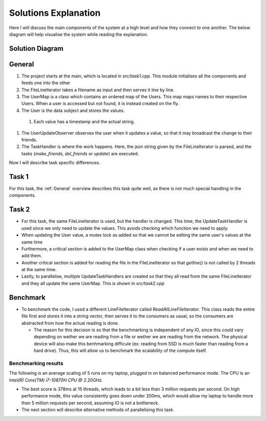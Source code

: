 Solutions Explanation
=====================

Here I will discuss the main components of the system at a high level and how they connect to one another. The below diagram will help visualise the system while reading the explanation.

Solution Diagram
++++++++++++++++

.. _ClassDiagram:
.. mermaid:: graphs/ClassDiagram.mmd

General
+++++++

#. The project starts at the main, which is located in `src/task1.cpp`. This module initialises all the components and feeds one into the other
#. The FileLineIterator takes a filename as input and then serves it line by line.
#. The UserMap is a class which contains an ordered map of the Users. This map maps names to their respective Users. When a user is accessed but not found, it is instead created on the fly.
#. The User is the data subject and stores the values.

  #. Each value has a timestamp and the actual string.

#. The UserUpdateObserver observes the user when it updates a value, so that it may broadcast the change to their friends.
#. The TaskHandler is where the work happens. Here, the json string given by the FileLineIterator is parsed, and the tasks (*make_friends, del_friends* or *update*) are executed.

Now I will describe task specific differences.

Task 1
++++++

For this task, the :ref:`General` overview describes this task quite well, as there is not much special handling in the components.

Task 2
++++++

* For this task, the same FileLineIterator is used, but the handler is changed. This time, the UpdateTaskHandler is used since we only need to update the values. This avoids checking which function we need to apply.
* When updating the User value, a mutex lock as added so that we cannot be editing the same user's values at the same time
* Furthermore, a critical section is added to the UserMap class when checking if a user exists and when we need to add them.
* Another critical section is added for reading the file in the FileLineIterator so that `getline()` is not called by 2 threads at the same time.
* Lastly, to parallelise, multiple UpdateTaskHandlers are created so that they all read from the same FileLineIterator and they all update the same UserMap. This is shown in `src/task2.cpp`

Benchmark
+++++++++

* To benchmark the code, I used a different LineFileIterator called *ReadAllLineFileIterator*. This class reads the entire file first and stores it into a string vector, then serves it to the consumers as usual, so the consumers are abstracted from how the actual reading is done.

  * The reason for this decision is so that the benchmarking is independent of any IO, since this could vary depending on wether we are reading from a file or wether we are reading from the network. The physical device will also make this benhmarking difficule (ex: reading from SSD is much faster than reading from a hard drive). Thus, this will allow us to benchmark the scalability of the compute itself.

Benchmarking results
--------------------

The following is an average scaling of 5 runs on my laptop, plugged in on balanced performance mode. The CPU is an *Intel(R) Core(TM) i7-10870H CPU @ 2.20GHz*.

.. plot:: Documents/ProjectDocumentation/graphs/plot_benchmark_results.py

* The best score is 378ms at 15 threads, which leads to a bit less than 3 million requests per second. On high performance mode, this value consistently goes down under 200ms, which would allow my laptop to handle more than 5 million requests per second, assuming IO is not a bottleneck.

* The next section will describe alternative methods of parallelising this task.
